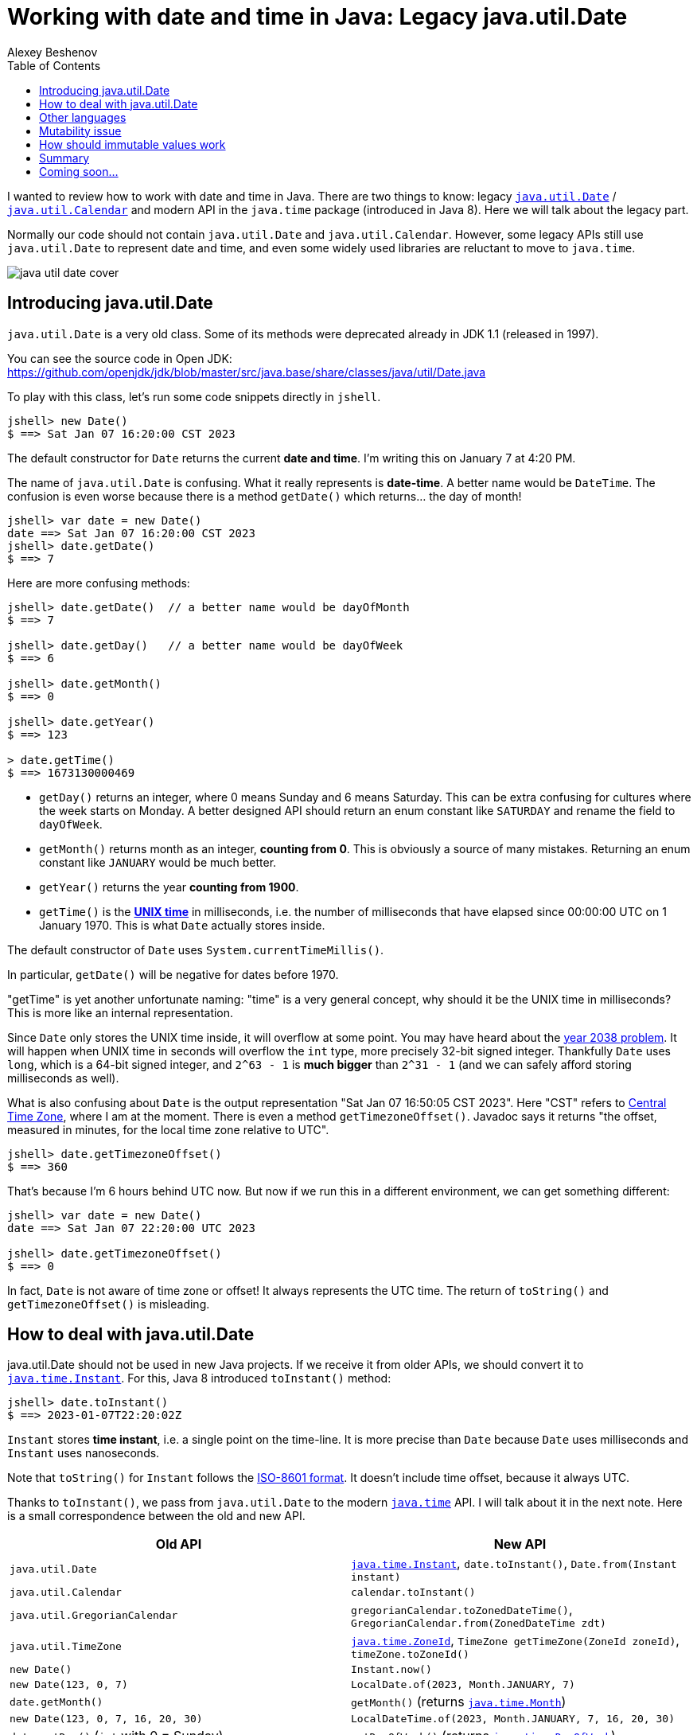 = Working with date and time in Java: Legacy java.util.Date
:author: Alexey Beshenov
:docdatetime: 2023-01-07T00:00-06:00
:source-highlighter: highlightjs
:highlightjs-languages: java
:toc:

I wanted to review how to work with date and time in Java.
There are two things to know: legacy
link:https://docs.oracle.com/en/java/javase/17/docs/api/java.base/java/util/Date.html[`java.util.Date`] /
link:https://docs.oracle.com/en/java/javase/17/docs/api/java.base/java/util/Calendar.html[`java.util.Calendar`]
and modern API in the `java.time` package (introduced in Java 8).
Here we will talk about the legacy part.

Normally our code should not contain `java.util.Date` and `java.util.Calendar`.
However, some legacy APIs still use `java.util.Date` to represent date and time,
and even some widely used libraries are reluctant to move to `java.time`.

image::java-util-date-cover.jpg[]

== Introducing java.util.Date

`java.util.Date` is a very old class. Some of its methods were deprecated
already in JDK 1.1 (released in 1997).

You can see the source code in Open JDK:
https://github.com/openjdk/jdk/blob/master/src/java.base/share/classes/java/util/Date.java

To play with this class, let's run some code snippets directly in `jshell`.

[source, text]
----
jshell> new Date()
$ ==> Sat Jan 07 16:20:00 CST 2023
----

The default constructor for `Date` returns the current *date and time*.
I'm writing this on January 7 at 4:20 PM.

The name of `java.util.Date` is confusing. What it really represents is
*date-time*. A better name would be `DateTime`.
The confusion is even worse because there is a method `getDate()` which
returns... the day of month!

[source, text]
----
jshell> var date = new Date()
date ==> Sat Jan 07 16:20:00 CST 2023
jshell> date.getDate()
$ ==> 7
----

Here are more confusing methods:

[source, text]
----
jshell> date.getDate()  // a better name would be dayOfMonth
$ ==> 7

jshell> date.getDay()   // a better name would be dayOfWeek
$ ==> 6

jshell> date.getMonth()
$ ==> 0

jshell> date.getYear()
$ ==> 123

> date.getTime()
$ ==> 1673130000469
----

- `getDay()` returns an integer, where 0 means Sunday and 6 means Saturday.
This can be extra confusing for cultures where the week starts on Monday.
A better designed API should return an enum constant like `SATURDAY`
and rename the field to `dayOfWeek`.

- `getMonth()` returns month as an integer, **counting from 0**.
This is obviously a source of many mistakes. Returning an enum constant
like `JANUARY` would be much better.

- `getYear()` returns the year **counting from 1900**.

- `getTime()` is the link:https://en.wikipedia.org/wiki/Unix_time[**UNIX time**]
in milliseconds, i.e. the number of milliseconds that have elapsed since
00:00:00 UTC on 1 January 1970. This is what `Date` actually stores inside.

The default constructor of `Date` uses `System.currentTimeMillis()`.

In particular, `getDate()` will be negative for dates before 1970.

"getTime" is yet another unfortunate naming: "time" is a very general concept,
why should it be the UNIX time in milliseconds? This is more like an internal
representation.

Since `Date` only stores the UNIX time inside, it will overflow at some point.
You may have heard about the
link:https://en.wikipedia.org/wiki/Year_2038_problem[year 2038 problem].
It will happen when UNIX time in seconds will overflow the `int` type,
more precisely 32-bit signed integer. Thankfully `Date` uses `long`,
which is a 64-bit signed integer, and `2^63 - 1` is *much bigger* than `2^31 - 1`
(and we can safely afford storing milliseconds as well).

What is also confusing about `Date` is the output representation
"Sat Jan 07 16:50:05 CST 2023". Here "CST" refers to
link:https://en.wikipedia.org/wiki/Central_Time_Zone[Central Time Zone],
where I am at the moment. There is even a method `getTimezoneOffset()`.
Javadoc says it returns
"the offset, measured in minutes, for the local time zone relative to UTC".

[source, text]
----
jshell> date.getTimezoneOffset()
$ ==> 360
----

That's because I'm 6 hours behind UTC now. But now if we run this in a different
environment, we can get something different:

[source, text]
----
jshell> var date = new Date()
date ==> Sat Jan 07 22:20:00 UTC 2023

jshell> date.getTimezoneOffset()
$ ==> 0
----

In fact, `Date` is not aware of time zone or offset! It always represents
the UTC time. The return of `toString()` and `getTimezoneOffset()` is misleading.


== How to deal with java.util.Date

java.util.Date should not be used in new Java projects. If we receive it
from older APIs, we should convert it to
link:https://docs.oracle.com/en/java/javase/17/docs/api/java.base/java/time/Instant.html[`java.time.Instant`].
For this, Java 8 introduced `toInstant()` method:

[source, text]
----
jshell> date.toInstant()
$ ==> 2023-01-07T22:20:02Z
----

`Instant` stores *time instant*, i.e. a single point on the time-line.
It is more precise than `Date` because `Date` uses milliseconds and `Instant`
uses nanoseconds.

Note that `toString()` for `Instant` follows the
link:https://en.wikipedia.org/wiki/ISO_8601[ISO-8601 format].
It doesn't include time offset, because it always UTC.

Thanks to `toInstant()`, we pass from `java.util.Date` to the modern
link:https://docs.oracle.com/en/java/javase/17/docs/api/java.base/java/time/package-summary.html[`java.time`] API.
I will talk about it in the next note. Here is a small correspondence between
the old and new API.

|=====
| Old API | New API

| `java.util.Date`
| link:https://docs.oracle.com/en/java/javase/17/docs/api/java.base/java/time/Instant.html[`java.time.Instant`], `date.toInstant()`, `Date.from(Instant instant)`

| `java.util.Calendar`
| `calendar.toInstant()`

| `java.util.GregorianCalendar`
| `gregorianCalendar.toZonedDateTime()`, `GregorianCalendar.from(ZonedDateTime zdt)`

| `java.util.TimeZone`
| link:https://docs.oracle.com/en/java/javase/17/docs/api/java.base/java/time/ZoneId.html[`java.time.ZoneId`], `TimeZone getTimeZone(ZoneId zoneId)`, `timeZone.toZoneId()`

| `new Date()`
| `Instant.now()`

| `new Date(123, 0, 7)`
| `LocalDate.of(2023, Month.JANUARY, 7)`

| `date.getMonth()`
| `getMonth()` (returns link:https://docs.oracle.com/en/java/javase/17/docs/api/java.base/java/time/Month.html[`java.time.Month`])

| `new Date(123, 0, 7, 16, 20, 30)`
| `LocalDateTime.of(2023, Month.JANUARY, 7, 16, 20, 30)`

| `date.getDay()` (`int` with 0 = Sunday)
| `getDayOfWeek()` (returns link:https://docs.oracle.com/en/java/javase/17/docs/api/java.base/java/time/DayOfWeek.html[`java.time.DayOfWeek`])

| `date.getYear()` (`int` with 0 = 1900)
| `getYear()` (returns normal year, e.g. `2023`)
|=====

Here are some relevant methods for interfacing between the `java.util` classes
and `java.time` API:

[source, java]
----
public class java.util.Date {
  public static java.util.Date from(java.time.Instant);
  public java.time.Instant toInstant();
}

public abstract class java.util.Calendar {
  public final java.time.Instant toInstant();
}

public class java.util.GregorianCalendar extends java.util.Calendar {
  public static java.util.GregorianCalendar from(java.time.ZonedDateTime);
  public java.time.ZonedDateTime toZonedDateTime();
}

public abstract class java.util.TimeZone {
  public static java.util.TimeZone getTimeZone(java.time.ZoneId);
  public java.time.ZoneId toZoneId();
}
----

If we want to add offset or time zone, we can call `atOffset()` and `atZone()`
on `Instant` or `LocalDateTime`.

[source, text]
----
jshell> date.toInstant().atOffset(ZoneOffset.ofHours(-6))
$ ==> 2023-01-07T16:20:02-06:00

jshell> date.toInstant().atZone(ZoneId.of("America/Mexico_City"))
$ ==> 2023-01-07T16:20:02-06:00[America/Mexico_City]

jshell> LocalDate.of(2023, Month.JANUARY, 7)
            .atStartOfDay()
            .atOffset(ZoneOffset.ofHours(-6))
$ ==> 2023-01-07T00:00-06:00

jshell> LocalDate.of(2023, Month.JANUARY, 7)
            .atStartOfDay()
            .atZone(ZoneId.of("America/Mexico_City"))
$ ==> 2023-01-07T00:00-06:00[America/Mexico_City]
----

The old API also contains an abstract class
link:https://docs.oracle.com/en/java/javase/17/docs/api/java.base/java/util/Calendar.html[`java.util.Calendar`]
and its concrete subclass
link:https://docs.oracle.com/en/java/javase/17/docs/api/java.base/java/util/GregorianCalendar.html[`java.util.GregorianCalendar`].
It was introduced in JDK 1.1 to make calculations with date and time.
It is obsolete in Java 8+.

[source, text]
----
jshell> Calendar.getInstance()
$ ==> java.util.GregorianCalendar[
        time=1673138248965,
        areFieldsSet=true,
        areAllFieldsSet=true,
        lenient=true,
        zone=sun.util.calendar.ZoneInfo[
            id="America/Mexico_City",
            offset=-21600000,
            dstSavings=3600000,
            useDaylight=true,
            transitions=99,
            lastRule=java.util.SimpleTimeZone[
                id=America/Mexico_City,
                offset=-21600000,
                dstSavings=3600000,
                useDaylight=true,
                startYear=0,
                startMode=3,
                startMonth=3,
                startDay=1,
                startDayOfWeek=1,
                startTime=7200000,
                startTimeMode=0,
                endMode=2,
                endMonth=9,
                endDay=-1,
                endDayOfWeek=1,
                endTime=7200000,
                endTimeMode=0
            ]
        ],
        firstDayOfWeek=1,
        minimalDaysInFirstWeek=1,
        ERA=1,
        YEAR=2023,
        MONTH=0,
        WEEK_OF_YEAR=1,
        WEEK_OF_MONTH=1,
        DAY_OF_MONTH=7,
        DAY_OF_YEAR=7,
        DAY_OF_WEEK=7,
        DAY_OF_WEEK_IN_MONTH=1,
        AM_PM=1,
        HOUR=6,
        HOUR_OF_DAY=18,
        MINUTE=37,
        SECOND=28,
        MILLISECOND=965,
        ZONE_OFFSET=-21600000,
        DST_OFFSET=0
    ]
----


== Other languages

Conventions like January being 0 and December being 11,
or Sunday being 0 and Saturday being 6 were not invented by Java.
They can be found in C/C++ code.

JavaScript also has a class
link:https://developer.mozilla.org/en-US/docs/Web/JavaScript/Reference/Global_Objects/Date[`Date`]
which works similarly to `java.util.Date` and suffers from the same problems.
It is supposed to be replaced with the
link:https://tc39.es/proposal-temporal/docs/[Temporal API].


== Mutability issue

`java.util.Date` represents a single value: a point on the time-line. Normally
it should be immutable, but it is not. It has setters that modify the underlying data.

We note that `java.util.Date` implements `equals()` and `hashCode()` in
a reasonable way. But we should be careful, because a `Date` object can mutate
over the time.

Here is what can go wrong.

[source, text]
----
jshell> record Period(Date start, Date end) { }
|  created record Period

jshell> import java.time.*

jshell> var period = new Period(
                         Date.from(Instant.parse("2023-01-07T16:20:00Z")),
                         Date.from(Instant.parse("2023-01-07T17:20:00Z"))
                     )
period ==> Period[start=Sat Jan 07 10:20:00 CST 2023, end=Sat Jan 07 11:20:00 CST 2023]

jshell> period.start().setDate(10)

jshell> period
period ==> Period[start=Tue Jan 10 10:20:00 CST 2023, end=Sat Jan 07 11:20:00 CST 2023]

jshell> var date1 = Date.from(Instant.parse("2023-01-07T16:20:00Z"))
date1 ==> Sat Jan 07 10:20:00 CST 2023

jshell> var date2 = Date.from(Instant.parse("2023-01-07T17:20:00Z"))
date2 ==> Sat Jan 07 11:20:00 CST 2023

jshell> var period = new Period(date1, date2)
period ==> Period[start=Sat Jan 07 10:20:00 CST 2023, end=Sat Jan 07 11:20:00 CST 2023]

jshell> date1.setDate(10)

jshell> period
period ==> Period[start=Tue Jan 10 10:20:00 CST 2023, end=Sat Jan 07 11:20:00 CST 2023]
----

The correct way to deal with the mutability of `Date` is to make
"defensive copies":

- If we receive a `Date` and want to store it (e.g. in the constructor),
then we copy it with something like `this.date = new Date(date.getTime())`.

- Similarly, if our class stores a `Date`, we should not return it directly
in the accessor methods. Instead, we return a copy like `new Date(date.getTime())`.

This is discussed in Bloch's, "Effective Java",
Item 50: Make defensive copies when needed.


== How should immutable values work

In the new `java.time` API, everything is immutable.
E.g. `java.util.Date` allows us to call `date.setDate(10)`, which is an old-school
setter mutating the object. In the new API, we should do the following:

[source, text]
----
jshell> LocalDateTime.ofInstant(
                new Date().toInstant(),
                ZoneId.of("America/Mexico_City")
            )
            .withDayOfMonth(10)
$ ==> 2023-01-10T16:20:00
----

Here `java.time.LocalDateTime` defines methods like
`withDayOfMonth()`, `withDayOfYear()`, `withHour()`, `withMinute()`.
They don't modify the underlying date-time, instead they return a copy.

Similarly, there are methods

- `plusYears()` / `minusYears()`,
- `plusMonths()` / `minusMonths()`,
- `plusWeeks()` / `minusWeeks()`,
- `plusDays()` / `minusDays()`,
- `plusHours()` / `minusHours()`,
- `plusMinutes()` / `minusMinutes()`,
- `plusSeconds()` / `minusSeconds()`,
- `plusNanos()` / `minusNanos()`.

They do not modify the underlying object, instead they return a new instance.

[source, text]
----
jshell> LocalDateTime.now().plusDays(23)
$ ==> 2023-01-30T16:20:00
----

Classes in `java.time` defines getter, e.g. `LocalDateTime` has
`getYear()`,
`getMonth()`,
`getDayOfMonth()`,
`getDayOfWeek()`,
`getDayOfYear()`,
`getHour()`,
`getMinute()`,
`getSecond()`,
`getNano()`.

There are no setters.


== Summary

The legacy API for working with date and time is
link:https://docs.oracle.com/en/java/javase/17/docs/api/java.base/java/util/Date.html[`java.util.Date`].
This class represents roughly the same as
link:https://docs.oracle.com/en/java/javase/17/docs/api/java.base/java/time/Instant.html[`java.time.Instant`].
We should prefer the
link:https://docs.oracle.com/en/java/javase/17/docs/api/java.base/java/time/package-summary.html[`java.time`]
API introduced in Java 8.

Passing from `java.util.Date` to the `java.time` API is a good example of
refactoring old-school Java code with mutable objects to immutable values.

`java.time` has also more consistent naming, e.g. instead of
`date.getDay() = 6` and `date.getDate() = 7` it is better to have
`localDateTime.getDayOfWeek() = SATURDAY` and `localDateTime.getDayOfMonth() = 7`.


== Coming soon...

In the next note we will see more about
link:https://docs.oracle.com/en/java/javase/17/docs/api/java.base/java/time/package-summary.html[`java.time`],
including
link:https://docs.oracle.com/en/java/javase/17/docs/api/java.base/java/time/Instant.html[`Instant`]
link:https://docs.oracle.com/en/java/javase/17/docs/api/java.base/java/time/LocalDate.html[`LocalDate`]
link:https://docs.oracle.com/en/java/javase/17/docs/api/java.base/java/time/LocalTime.html[`LocalTime`]
link:https://docs.oracle.com/en/java/javase/17/docs/api/java.base/java/time/LocalDateTime.html[`LocalDateTime`]
link:https://docs.oracle.com/en/java/javase/17/docs/api/java.base/java/time/OffsetDateTime.html[`OffsetDateTime`]
link:https://docs.oracle.com/en/java/javase/17/docs/api/java.base/java/time/ZonedDateTime.html[`ZonedDateTime`].
Formatting and parsing is of course a common concern, so we will discuss that.
Another interesting topic is
link:https://docs.oracle.com/en/java/javase/17/docs/api/java.base/java/time/Clock.html[`java.time.Clock`]. It allows to control the time
and test some code.

"Time is what we measure with a clock" (a quote attributed to Einstein).
